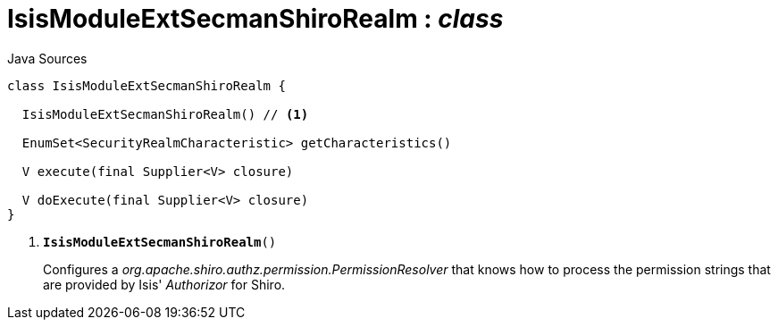 = IsisModuleExtSecmanShiroRealm : _class_
:Notice: Licensed to the Apache Software Foundation (ASF) under one or more contributor license agreements. See the NOTICE file distributed with this work for additional information regarding copyright ownership. The ASF licenses this file to you under the Apache License, Version 2.0 (the "License"); you may not use this file except in compliance with the License. You may obtain a copy of the License at. http://www.apache.org/licenses/LICENSE-2.0 . Unless required by applicable law or agreed to in writing, software distributed under the License is distributed on an "AS IS" BASIS, WITHOUT WARRANTIES OR  CONDITIONS OF ANY KIND, either express or implied. See the License for the specific language governing permissions and limitations under the License.

.Java Sources
[source,java]
----
class IsisModuleExtSecmanShiroRealm {

  IsisModuleExtSecmanShiroRealm() // <.>

  EnumSet<SecurityRealmCharacteristic> getCharacteristics()

  V execute(final Supplier<V> closure)

  V doExecute(final Supplier<V> closure)
}
----

<.> `[teal]#*IsisModuleExtSecmanShiroRealm*#()`
+
--
Configures a _org.apache.shiro.authz.permission.PermissionResolver_ that knows how to process the permission strings that are provided by Isis' _Authorizor_ for Shiro.
--

